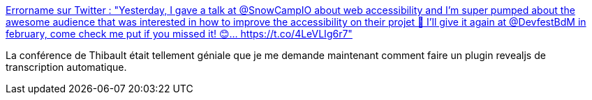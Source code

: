 :jbake-type: post
:jbake-status: published
:jbake-title: Errorname sur Twitter : "Yesterday, I gave a talk at @SnowCampIO about web accessibility and I'm super pumped about the awesome audience that was interested in how to improve the accessibility on their projet 🤗 I'll give it again at @DevfestBdM in february, come check me put if you missed it! 😊… https://t.co/4LeVLIg6r7"
:jbake-tags: revealjs,plugin,transcription,conférence,_mois_janv.,_année_2020
:jbake-date: 2020-01-27
:jbake-depth: ../
:jbake-uri: shaarli/1580133659000.adoc
:jbake-source: https://nicolas-delsaux.hd.free.fr/Shaarli?searchterm=https%3A%2F%2Ftwitter.com%2Ferrorname_%2Fstatus%2F1220862614269501440&searchtags=revealjs+plugin+transcription+conf%C3%A9rence+_mois_janv.+_ann%C3%A9e_2020
:jbake-style: shaarli

https://twitter.com/errorname_/status/1220862614269501440[Errorname sur Twitter : "Yesterday, I gave a talk at @SnowCampIO about web accessibility and I'm super pumped about the awesome audience that was interested in how to improve the accessibility on their projet 🤗 I'll give it again at @DevfestBdM in february, come check me put if you missed it! 😊… https://t.co/4LeVLIg6r7"]

La conférence de Thibault était tellement géniale que je me demande maintenant comment faire un plugin revealjs de transcription automatique.
